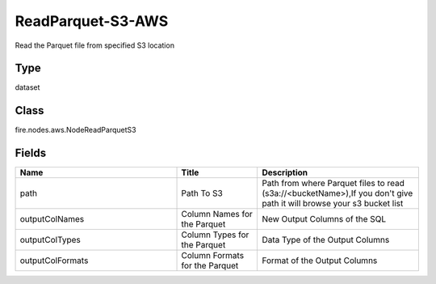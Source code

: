 ReadParquet-S3-AWS
=========== 

Read the Parquet file from specified S3 location

Type
--------- 

dataset

Class
--------- 

fire.nodes.aws.NodeReadParquetS3

Fields
--------- 

.. list-table::
      :widths: 10 5 10
      :header-rows: 1

      * - Name
        - Title
        - Description
      * - path
        - Path To S3
        - Path from where Parquet files to read (s3a://<bucketName>),If you don't give path it will browse your s3 bucket list
      * - outputColNames
        - Column Names for the Parquet
        - New Output Columns of the SQL
      * - outputColTypes
        - Column Types for the Parquet
        - Data Type of the Output Columns
      * - outputColFormats
        - Column Formats for the Parquet
        - Format of the Output Columns




